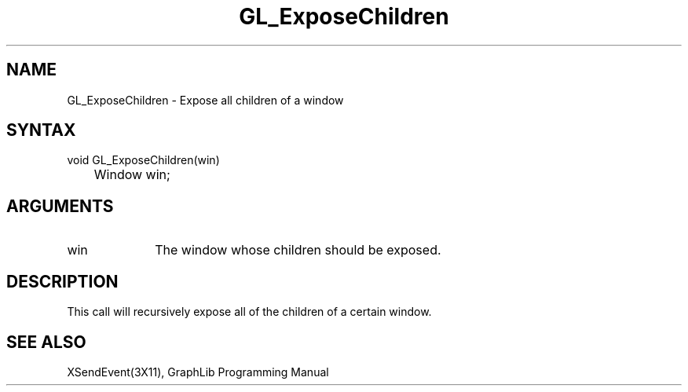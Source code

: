 .TH GL_ExposeChildren 3GL "4Jul91" "GraphLib 0.5a"
.SH NAME
GL_ExposeChildren \- Expose all children of a window
.SH SYNTAX 
void GL_ExposeChildren(win)
.br
	Window win;
.SH ARGUMENTS
.IP win 1i
The window whose children should be exposed.

.SH DESCRIPTION
This call will recursively expose all of the children of a certain window.

.SH "SEE ALSO"
XSendEvent(3X11), GraphLib Programming Manual
 